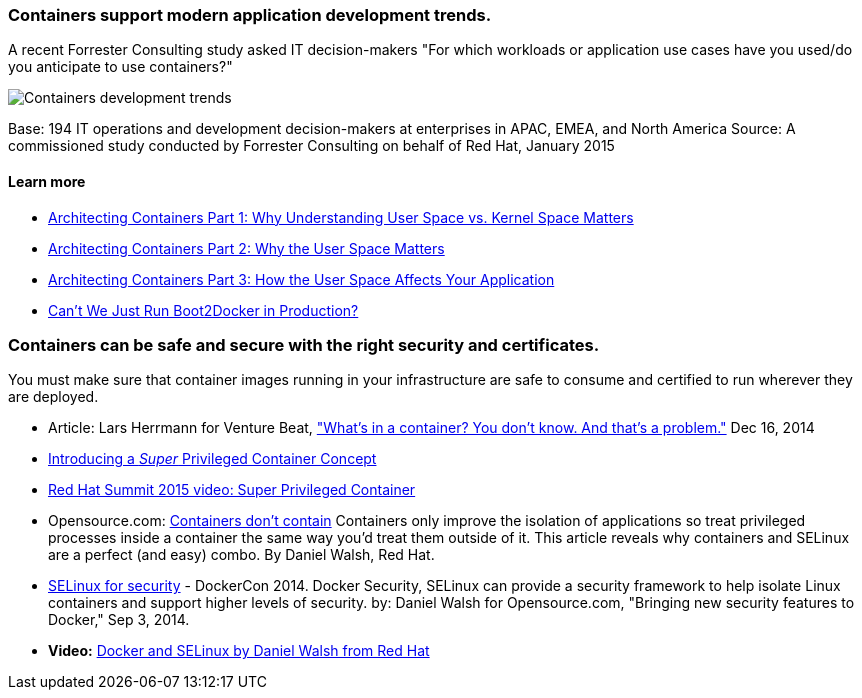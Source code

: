 :awestruct-layout: solution-benefits
:awestruct-interpolate: true
:page-drupal_type: rhd_solution_overview

=== Containers support modern application development trends.
A recent Forrester Consulting study asked IT decision-makers "For which workloads or application use cases have you used/do you anticipate to use containers?"

image:#{cdn(site.base_url + '/images/solutions/containers/container_adoption_1.png')}["Containers development trends"]

Base: 194 IT operations and development decision-makers at enterprises in APAC, EMEA, and North America Source: A commissioned study conducted by Forrester Consulting on behalf of Red Hat, January 2015

==== Learn more

* link:http://rhelblog.redhat.com/2015/07/29/architecting-containers-part-1-user-space-vs-kernel-space/[Architecting Containers Part 1: Why Understanding User Space vs. Kernel Space Matters]
* link:http://rhelblog.redhat.com/2015/09/17/architecting-containers-part-2-why-the-user-space-matters-2/[Architecting Containers Part 2: Why the User Space Matters]
* link:http://rhelblog.redhat.com/2015/11/10/architecting-containers-part-3-how-the-user-space-affects-your-application/[Architecting Containers Part 3: How the User Space Affects Your Application]
* link:http://developers.redhat.com/blog/2015/09/24/cant-we-just-run-boot2docker-in-production/[Can’t We Just Run Boot2Docker in Production?]

=== Containers can be safe and secure with the right security and certificates.
You must make sure that container images running in your infrastructure are safe to consume and certified to run wherever they are deployed.

* Article: Lars Herrmann for Venture Beat, link:http://venturebeat.com/2014/12/16/whats-in-a-container-you-dont-know-and-thats-a-problem/["What’s in a container? You don’t know. And that’s a problem."] Dec 16, 2014
* link:http://developers.redhat.com/blog/2014/11/06/introducing-a-super-privileged-container-concept/[Introducing a _Super_ Privileged Container Concept]
* link:https://www.redhat.com/en/about/videos/super-privileged-containers-2015-red-hat-summit[Red Hat Summit 2015 video: Super Privileged Container]
* Opensource.com: link:http://opensource.com/business/14/7/docker-security-selinux[Containers don’t contain] Containers only improve the isolation of applications so treat privileged processes inside a container the same way you’d treat them outside of it. This article reveals why containers and SELinux are a perfect (and easy) combo. By Daniel Walsh, Red Hat.
* link:http://blog.docker.com/2014/07/new-dockercon-video-docker-security-renamed-from-docker-and-selinux/[SELinux for security] - DockerCon 2014. Docker Security, SELinux can provide a security framework to help isolate Linux containers and support higher levels of security. by: Daniel Walsh for Opensource.com, "Bringing new security features to Docker," Sep 3, 2014.
* *Video:* link:https://www.youtube.com/embed/zWGFqMuEHdw[Docker and SELinux by Daniel Walsh from Red Hat]

